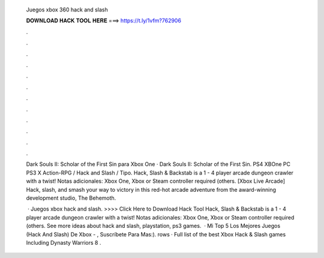   Juegos xbox 360 hack and slash
  
  
  
  𝐃𝐎𝐖𝐍𝐋𝐎𝐀𝐃 𝐇𝐀𝐂𝐊 𝐓𝐎𝐎𝐋 𝐇𝐄𝐑𝐄 ===> https://t.ly/1vfm?762906
  
  
  
  .
  
  
  
  .
  
  
  
  .
  
  
  
  .
  
  
  
  .
  
  
  
  .
  
  
  
  .
  
  
  
  .
  
  
  
  .
  
  
  
  .
  
  
  
  .
  
  
  
  .
  
  Dark Souls II: Scholar of the First Sin para Xbox One · Dark Souls II: Scholar of the First Sin. PS4 XBOne PC PS3 X Action-RPG / Hack and Slash / Tipo. Hack, Slash & Backstab is a 1 - 4 player arcade dungeon crawler with a twist! Notas adicionales: Xbox One, Xbox or Steam controller required (others. [Xbox Live Arcade] Hack, slash, and smash your way to victory in this red-hot arcade adventure from the award-winning development studio, The Behemoth.
  
   · Juegos xbox hack and slash. >>>> Click Here to Download Hack Tool Hack, Slash & Backstab is a 1 - 4 player arcade dungeon crawler with a twist! Notas adicionales: Xbox One, Xbox or Steam controller required (others. See more ideas about hack and slash, playstation, ps3 games.  · Mi Top 5 Los Mejores Juegos (Hack And Slash) De Xbox - , Suscríbete Para Mas:). rows · Full list of the best Xbox Hack & Slash games Including Dynasty Warriors 8 .
